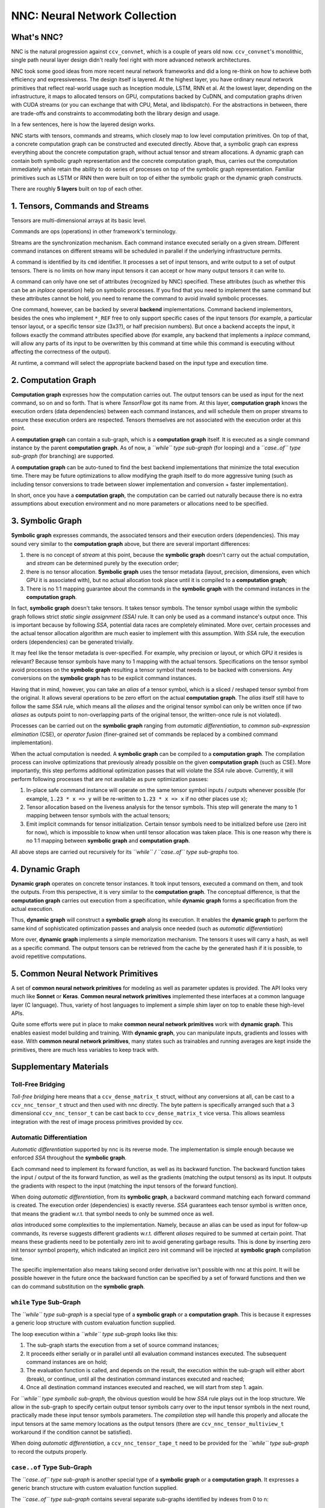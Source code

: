 NNC: Neural Network Collection
==============================

What's NNC?
-----------

NNC is the natural progression against ``ccv_convnet``, which is a couple of years old now. ``ccv_convnet``'s monolithic, single path neural layer design didn't really feel right with more advanced network architectures.

NNC took some good ideas from more recent neural network frameworks and did a long re-think on how to achieve both efficiency and expressiveness. The design itself is layered. At the highest layer, you have ordinary neural network primitives that reflect real-world usage such as Inception module, LSTM, RNN et al. At the lowest layer, depending on the infrastructure, it maps to allocated tensors on GPU, computations backed by CuDNN, and computation graphs driven with CUDA streams (or you can exchange that with CPU, Metal, and libdispatch). For the abstractions in between, there are trade-offs and constraints to accommodating both the library design and usage.

In a few sentences, here is how the layered design works.

NNC starts with tensors, commands and streams, which closely map to low level computation primitives. On top of that, a concrete computation graph can be constructed and executed directly. Above that, a symbolic graph can express everything about the concrete computation graph, without actual tensor and stream allocations. A dynamic graph can contain both symbolic graph representation and the concrete computation graph, thus, carries out the computation immediately while retain the ability to do series of processes on top of the symbolic graph representation. Familiar primitives such as LSTM or RNN then were built on top of either the symbolic graph or the dynamic graph constructs.

There are roughly **5 layers** built on top of each other.

1. Tensors, Commands and Streams
--------------------------------

Tensors are multi-dimensional arrays at its basic level.

Commands are ops (operations) in other framework's terminology.

Streams are the synchronization mechanism. Each command instance executed serially on a given stream. Different command instances on different streams will be scheduled in parallel if the underlying infrastructure permits.

A command is identified by its ``cmd`` identifier. It processes a set of input tensors, and write output to a set of output tensors. There is no limits on how many input tensors it can accept or how many output tensors it can write to.

A command can only have one set of attributes (recognized by NNC) specified. These attributes (such as whether this can be an *inplace* operation) help on symbolic processes. If you find that you need to implement the same command but these attributes cannot be hold, you need to rename the command to avoid invalid symbolic processes.

One command, however, can be backed by several **backend** implementations. Command backend implementors, besides the ones who implement ``*_REF`` free to only support specific cases of the input tensors (for example, a particular tensor layout, or a specific tensor size (3x3?), or half precision numbers). But once a backend accepts the input, it follows exactly the command attributes specified above (for example, any backend that implements a *inplace* command, will allow any parts of its input to be overwritten by this command at time while this command is executing without affecting the correctness of the output).

At runtime, a command will select the appropriate backend based on the input type and execution time.

2. Computation Graph
--------------------

**Computation graph** expresses how the computation carries out. The output tensors can be used as input for the next command, so on and so forth. That is where *TensorFlow* got its name from. At this layer, **computation graph** knows the execution orders (data dependencies) between each command instances, and will schedule them on proper streams to ensure these execution orders are respected. Tensors themselves are not associated with the execution order at this point.

A **computation graph** can contain a sub-graph, which is a **computation graph** itself. It is executed as a single command instance by the parent **computation graph**. As of now, a *``while`` type sub-graph* (for looping) and a *``case..of`` type sub-graph* (for branching) are supported.

A **computation graph** can be auto-tuned to find the best backend implementations that minimize the total execution time. There may be future optimizations to allow modifying the graph itself to do more aggressive tuning (such as including tensor conversions to trade between slower implementation and conversion + faster implementation).

In short, once you have a **computation graph**, the computation can be carried out naturally because there is no extra assumptions about execution environment and no more parameters or allocations need to be specified.

3. Symbolic Graph
-----------------

**Symbolic graph** expresses commands, the associated tensors and their execution orders (dependencies). This may sound very similar to the **computation graph** above, but there are several important differences:

1. there is no concept of *stream* at this point, because the **symbolic graph** doesn't carry out the actual computation, and *stream* can be determined purely by the execution order;

2. there is no tensor allocation. **Symbolic graph** uses the tensor metadata (layout, precision, dimensions, even which GPU it is associated with), but no actual allocation took place until it is compiled to a **computation graph**;

3. There is no 1:1 mapping guarantee about the commands in the **symbolic graph** with the command instances in the **computation graph**.

In fact, **symbolic graph** doesn't take tensors. It takes tensor symbols. The tensor symbol usage within the symbolic graph follows strict *static single assignment (SSA)* rule. It can only be used as a command instance's output once. This is important because by following *SSA*, potential data races are completely eliminated. More over, certain processes and the actual tensor allocation algorithm are much easier to implement with this assumption. With *SSA* rule, the execution orders (dependencies) can be generated trivially.

It may feel like the tensor metadata is over-specified. For example, why precision or layout, or which GPU it resides is relevant? Because tensor symbols have many to 1 mapping with the actual tensors. Specifications on the tensor symbol avoid processes on the **symbolic graph** resulting a tensor symbol that needs to be backed with conversions. Any conversions on the **symbolic graph** has to be explicit command instances.

Having that in mind, however, you can take an *alias* of a tensor symbol, which is a sliced / reshaped tensor symbol from the original. It allows several operations to be zero effort on the actual **computation graph**. The *alias* itself still have to follow the same *SSA* rule, which means all the *aliases* and the original tensor symbol can only be written once (if two *aliases* as outputs point to non-overlapping parts of the original tensor, the written-once rule is not violated).

Processes can be carried out on the **symbolic graph** ranging from *automatic differentiation*, to *common sub-expression elimination* (CSE), or *operator fusion* (finer-grained set of commands be replaced by a combined command implementation).

When the actual computation is needed. A **symbolic graph** can be compiled to a **computation graph**. The compilation process can involve optimizations that previously already possible on the given **computation graph** (such as CSE). More importantly, this step performs additional optimization passes that will violate the *SSA* rule above. Currently, it will perform following processes that are not available as pure optimization passes:

1. In-place safe command instance will operate on the same tensor symbol inputs / outputs whenever possible (for example, ``1.23 * x => y`` will be re-written to ``1.23 * x => x`` if no other places use ``x``);

2. Tensor allocation based on the liveness analysis for the tensor symbols. This step will generate the many to 1 mapping between tensor symbols with the actual tensors;

3. Emit implicit commands for tensor initialization. Certain tensor symbols need to be initialized before use (zero init for now), which is impossible to know when until tensor allocation was taken place. This is one reason why there is no 1:1 mapping between **symbolic graph** and **computation graph**.

All above steps are carried out recursively for its *``while`` / ``case..of`` type sub-graphs* too.

4. Dynamic Graph
----------------

**Dynamic graph** operates on concrete tensor instances. It took input tensors, executed a command on them, and took the outputs. From this perspective, it is very similar to the **computation graph**. The conceptual difference, is that the **computation graph** carries out execution from a specification, while **dynamic graph** forms a specification from the actual execution.

Thus, **dynamic graph** will construct a **symbolic graph** along its execution. It enables the **dynamic graph** to perform the same kind of sophisticated optimization passes and analysis once needed (such as *automatic differentiation*)

More over, **dynamic graph** implements a simple memorization mechanism. The tensors it uses will carry a hash, as well as a specific command. The output tensors can be retrieved from the cache by the generated hash if it is possible, to avoid repetitive computations.

5. Common Neural Network Primitives
-----------------------------------

A set of **common neural network primitives** for modeling as well as parameter updates is provided. The API looks very much like **Sonnet** or **Keras**. **Common neural network primitives** implemented these interfaces at a common language layer (C language). Thus, variety of host languages to implement a simple shim layer on top to enable these high-level APIs.

Quite some efforts were put in place to make **common neural network primitives** work with **dynamic graph**. This enables easiest model building and training. With **dynamic graph**, you can manipulate inputs, gradients and losses with ease. With **common neural network primitives**, many states such as trainables and running averages are kept inside the primitives, there are much less variables to keep track with.

Supplementary Materials
-----------------------

Toll-Free Bridging
~~~~~~~~~~~~~~~~~~

*Toll-free bridging* here means that a ``ccv_dense_matrix_t`` struct, without any conversions at all, can be cast to a ``ccv_nnc_tensor_t`` struct and then used with nnc directly. The byte pattern is specifically arranged such that a 3 dimensional ``ccv_nnc_tensor_t`` can be cast back to ``ccv_dense_matrix_t`` vice versa. This allows seamless integration with the rest of image process primitives provided by ccv.

Automatic Differentiation
~~~~~~~~~~~~~~~~~~~~~~~~~

*Automatic differentiation* supported by nnc is its reverse mode. The implementation is simple enough because we enforced *SSA* throughout the **symbolic graph**.

Each command need to implement its forward function, as well as its backward function. The backward function takes the input / output of the its forward function, as well as the gradients (matching the output tensors) as its input. It outputs the gradients with respect to the input (matching the input tensors of the forward function).

When doing *automatic differentiation*, from its **symbolic graph**, a backward command matching each forward command is created. The execution order (dependencies) is exactly reverse. *SSA* guarantees each tensor symbol is written once, that means the gradient w.r.t. that symbol needs to only be summed once as well.

*alias* introduced some complexities to the implementation. Namely, because an alias can be used as input for follow-up commands, its reverse suggests different gradients w.r.t. different *aliases* required to be summed at certain point. That means these gradients need to be potentially zero init to avoid generating garbage results. This is done by inserting zero init tensor symbol property, which indicated an implicit zero init command will be injected at **symbolic graph** compilation time.

The specific implementation also means taking second order derivative isn't possible with nnc at this point. It will be possible however in the future once the backward function can be specified by a set of forward functions and then we can do command substitution on the **symbolic graph**.

``while`` Type Sub-Graph
~~~~~~~~~~~~~~~~~~~~~~~~

The *``while`` type sub-graph* is a special type of a **symbolic graph** or a **computation graph**. This is because it expresses a generic loop structure with custom evaluation function supplied.

The loop execution within a *``while`` type sub-graph* looks like this:

1. The sub-graph starts the execution from a set of source command instances;
2. It proceeds either serially or in parallel until all evaluation command instances executed. The subsequent command instances are on hold;
3. The evaluation function is called, and depends on the result, the execution within the sub-graph will either abort (break), or continue, until all the destination command instances executed and reached;
4. Once all destination command instances executed and reached, we will start from step 1. again.

For *``while`` type symbolic sub-graph*, the obvious question would be how *SSA* rule plays out in the loop structure. We allow in the sub-graph to specify certain output tensor symbols carry over to the input tensor symbols in the next round, practically made these input tensor symbols parameters. The *compilation* step will handle this properly and allocate the input tensors at the same memory locations as the output tensors (there are ``ccv_nnc_tensor_multiview_t`` workaround if the condition cannot be satisfied).

When doing *automatic differentiation*, a ``ccv_nnc_tensor_tape_t`` need to be provided for the *``while`` type sub-graph* to record the outputs properly.

``case..of`` Type Sub-Graph
~~~~~~~~~~~~~~~~~~~~~~~~~~~

The *``case..of`` type sub-graph* is another special type of a **symbolic graph** or a **computation graph**. It expresses a generic branch structure with custom evaluation function supplied.

The *``case..of`` type sub-graph* contains several separate sub-graphs identified by indexes from 0 to n:

1. The evaluation function is called, if the result is >= 0, a sub-graph is selected for execution, otherwise, jump to step 3.;
2. The selected sub-graph executed from beginning to end;
3. If the result is < 0, no sub-graph executed.

For *``case..of`` type symbolic sub-graph*, if a tensor symbol is *written-once*, how to proceed if all sub-graphs skipped (in typical case, if a sub-graph executed, presumably, the tensor you want will be written by a command in that sub-graph)? We allow you to specify for these output tensor symbols, which symbol from the input can be supplied as *replacement*. The *compilation* step will ensure a ``ccv_nnc_tensor_multiview_t`` is created to handle these cases.

When doing *automatic differentiation*, a ``ccv_nnc_tensor_tape_t`` need to be provided for the *``case..of`` type sub-graph* to record the outputs properly.

Limits and Constraints
~~~~~~~~~~~~~~~~~~~~~~

1. Tensor itself supports up to 8 dimensions. This is defined in ``CCV_NNC_MAX_DIM_ALLOC``.

2. Tensor's dimension can only reach to up ``INT_MAX``. That may be a limiting factor for some of the tensors if they need more than 8GiB (32-bit floating point assumed) on one dimension.

3. The limit on number of inputs and output tensors is ``INT_MAX``. To perform *automatic differentiation* properly, this number drops to ``floor(INT_MAX / 3)``. However, for more than 64 parameters, there are internal heap allocation required, which makes previously deterministic execution none-deterministic (it may take arbitrarily long depending on the ``malloc`` you use).

4. The allocated tensor size can go up to ``min(UINT64_MAX, SIZE_MAX)``.

5. A computation can only depend on no more than ``2^16`` other computations. This is determined by a core macro ``CCV_NNC_GRAPH_VISIT``.

6. The sub-graph can go as deep as ``2^(31 - 4)``, otherwise the outer-most while count tensor cannot be referenced by the inner-most sub-graph.

7. The maximum number of GPU devices per machine or NUMA nodes per machine is 4095. This is defined in ``CCV_COMPUTE_DEVICE_ANY``.
